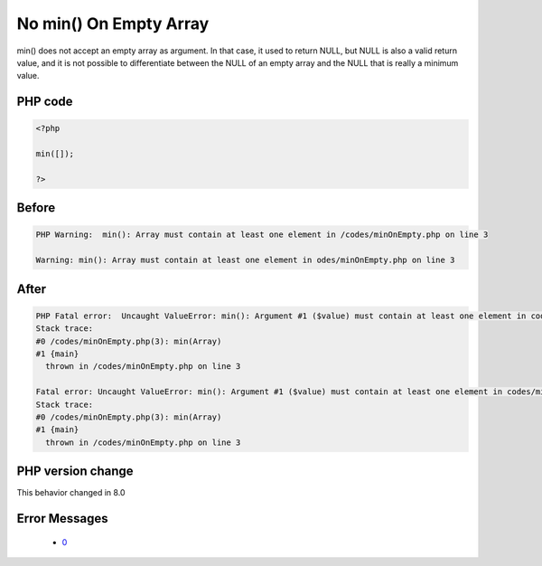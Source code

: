 .. _`no-min()-on-empty-array`:

No min() On Empty Array
=======================
.. meta::
	:description:
		No min() On Empty Array: min() does not accept an empty array as argument.
	:twitter:card: summary_large_image
	:twitter:site: @exakat
	:twitter:title: No min() On Empty Array
	:twitter:description: No min() On Empty Array: min() does not accept an empty array as argument
	:twitter:creator: @exakat
	:twitter:image:src: https://php-changed-behaviors.readthedocs.io/en/latest/_static/logo.png
	:og:image: https://php-changed-behaviors.readthedocs.io/en/latest/_static/logo.png
	:og:title: No min() On Empty Array
	:og:type: article
	:og:description: min() does not accept an empty array as argument
	:og:url: https://php-tips.readthedocs.io/en/latest/tips/minOnEmpty.html
	:og:locale: en

min() does not accept an empty array as argument. In that case, it used to return NULL, but NULL is also a valid return value, and it is not possible to differentiate between the NULL of an empty array and the NULL that is really a minimum value. 

PHP code
________
.. code-block:: php

   <?php
   
   min([]);
   
   ?>

Before
______
.. code-block:: output

   PHP Warning:  min(): Array must contain at least one element in /codes/minOnEmpty.php on line 3
   
   Warning: min(): Array must contain at least one element in odes/minOnEmpty.php on line 3
   

After
______
.. code-block:: output

   PHP Fatal error:  Uncaught ValueError: min(): Argument #1 ($value) must contain at least one element in codes/minOnEmpty.php:3
   Stack trace:
   #0 /codes/minOnEmpty.php(3): min(Array)
   #1 {main}
     thrown in /codes/minOnEmpty.php on line 3
   
   Fatal error: Uncaught ValueError: min(): Argument #1 ($value) must contain at least one element in codes/minOnEmpty.php:3
   Stack trace:
   #0 /codes/minOnEmpty.php(3): min(Array)
   #1 {main}
     thrown in /codes/minOnEmpty.php on line 3
   


PHP version change
__________________
This behavior changed in 8.0


Error Messages
______________

  + `0 <https://php-errors.readthedocs.io/en/latest/messages/.html>`_



